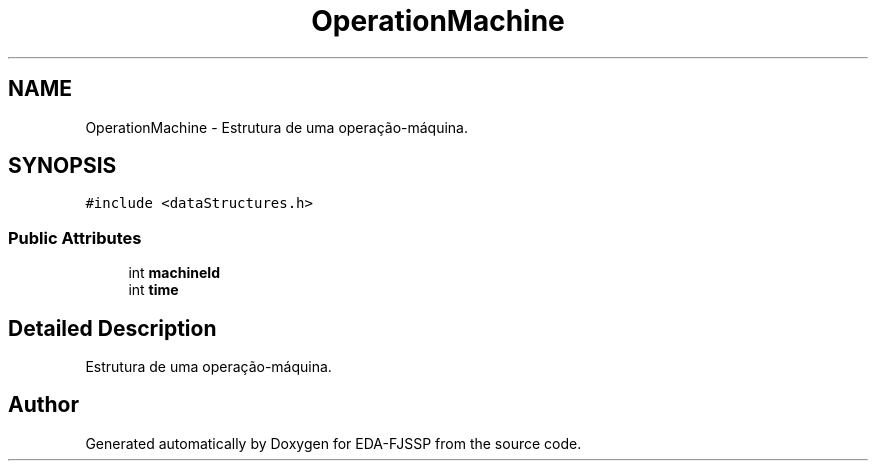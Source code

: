.TH "OperationMachine" 3 "Tue May 31 2022" "EDA-FJSSP" \" -*- nroff -*-
.ad l
.nh
.SH NAME
OperationMachine \- Estrutura de uma operação-máquina\&.  

.SH SYNOPSIS
.br
.PP
.PP
\fC#include <dataStructures\&.h>\fP
.SS "Public Attributes"

.in +1c
.ti -1c
.RI "int \fBmachineId\fP"
.br
.ti -1c
.RI "int \fBtime\fP"
.br
.in -1c
.SH "Detailed Description"
.PP 
Estrutura de uma operação-máquina\&. 

.SH "Author"
.PP 
Generated automatically by Doxygen for EDA-FJSSP from the source code\&.
